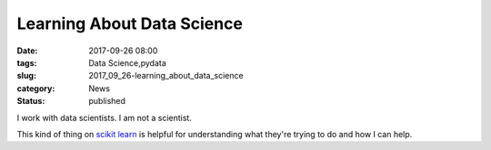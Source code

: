 Learning About Data Science
============================

:date: 2017-09-26 08:00
:tags: Data Science,pydata
:slug: 2017_09_26-learning_about_data_science
:category: News
:status: published

I work with data scientists. I am not a scientist.

This kind of thing on `scikit
learn <https://www.linkedin.com/groups/25827/25827-6311977646569984004>`__
is helpful for understanding what they're trying to do and how I can
help.





